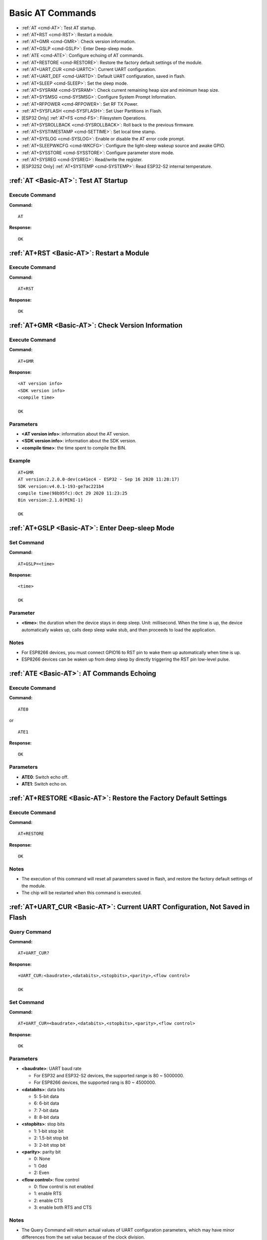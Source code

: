 .. _Basic-AT:

Basic AT Commands
=================

-  :ref:`AT <cmd-AT>`: Test AT startup.
-  :ref:`AT+RST <cmd-RST>`: Restart a module.
-  :ref:`AT+GMR <cmd-GMR>`: Check version information.
-  :ref:`AT+GSLP <cmd-GSLP>`: Enter Deep-sleep mode.
-  :ref:`ATE <cmd-ATE>`: Configure echoing of AT commands.
-  :ref:`AT+RESTORE <cmd-RESTORE>`: Restore the factory default settings of the module.
-  :ref:`AT+UART_CUR <cmd-UARTC>`: Current UART configuration.
-  :ref:`AT+UART_DEF <cmd-UARTD>`: Default UART configuration, saved in flash.
-  :ref:`AT+SLEEP <cmd-SLEEP>`: Set the sleep mode.
-  :ref:`AT+SYSRAM <cmd-SYSRAM>`: Check current remaining heap size and minimum heap size.
-  :ref:`AT+SYSMSG <cmd-SYSMSG>`: Configure System Prompt Information.
-  :ref:`AT+RFPOWER <cmd-RFPOWER>`: Set RF TX Power.
-  :ref:`AT+SYSFLASH <cmd-SYSFLASH>`: Set User Partitions in Flash.
-  [ESP32 Only] :ref:`AT+FS <cmd-FS>`: Filesystem Operations.
-  :ref:`AT+SYSROLLBACK <cmd-SYSROLLBACK>`: Roll back to the previous firmware.
-  :ref:`AT+SYSTIMESTAMP <cmd-SETTIME>`: Set local time stamp.
-  :ref:`AT+SYSLOG <cmd-SYSLOG>`: Enable or disable the AT error code prompt.
-  :ref:`AT+SLEEPWKCFG <cmd-WKCFG>`: Configure the light-sleep wakeup source and awake GPIO.
-  :ref:`AT+SYSSTORE <cmd-SYSSTORE>`: Configure parameter store mode.
-  :ref:`AT+SYSREG <cmd-SYSREG>`: Read/write the register.
-  [ESP32S2 Only] :ref:`AT+SYSTEMP <cmd-SYSTEMP>`: Read ESP32-S2 internal temperature.

.. _cmd-AT:

:ref:`AT <Basic-AT>`: Test AT Startup
------------------------------------------

Execute Command
^^^^^^^^^^^^^^^

**Command:**

::

    AT  

**Response:**

::

    OK  

.. _cmd-RST:

:ref:`AT+RST <Basic-AT>`: Restart a Module
-------------------------------------------------

Execute Command
^^^^^^^^^^^^^^^

**Command:**

::

    AT+RST  

**Response:**

::

    OK  

.. _cmd-GMR:

:ref:`AT+GMR <Basic-AT>`: Check Version Information
--------------------------------------------------------

Execute Command
^^^^^^^^^^^^^^^

**Command:**

::

    AT+GMR  

**Response:**

::

    <AT version info>
    <SDK version info>
    <compile time>

    OK

Parameters
^^^^^^^^^^

-  **<AT version info>**: information about the AT version.
-  **<SDK version info>**: information about the SDK version.
-  **<compile time>**: the time spent to compile the BIN.

Example
^^^^^^^^

::

    AT+GMR
    AT version:2.2.0.0-dev(ca41ec4 - ESP32 - Sep 16 2020 11:28:17)
    SDK version:v4.0.1-193-ge7ac221b4
    compile time(98b95fc):Oct 29 2020 11:23:25
    Bin version:2.1.0(MINI-1)

    OK

.. _cmd-GSLP:

:ref:`AT+GSLP <Basic-AT>`: Enter Deep-sleep Mode
-----------------------------------------------------

Set Command
^^^^^^^^^^^

**Command:**

::

    AT+GSLP=<time>  

**Response:**

::

    <time>

    OK

Parameter
^^^^^^^^^^

-  **<time>**: the duration when the device stays in deep sleep. Unit: millisecond. When the time is up, the device automatically wakes up, calls deep sleep wake stub, and then proceeds to load the application.

Notes
^^^^^^

- For ESP8266 devices, you must connect GPIO16 to RST pin to wake them up automatically when time is up.
- ESP8266 devices can be waken up from deep sleep by directly triggering the RST pin low-level pulse.

.. _cmd-ATE:

:ref:`ATE <Basic-AT>`: AT Commands Echoing
----------------------------------------------

Execute Command
^^^^^^^^^^^^^^^

**Command:**

::

    ATE0  

or

::

    ATE1  

**Response:**

::

    OK  

Parameters
^^^^^^^^^^

-  **ATE0**: Switch echo off.
-  **ATE1**: Switch echo on.

.. _cmd-RESTORE:

:ref:`AT+RESTORE <Basic-AT>`: Restore the Factory Default Settings
-----------------------------------------------------------------------

Execute Command
^^^^^^^^^^^^^^^

**Command:**

::

    AT+RESTORE  

**Response:**

::

    OK  

Notes
^^^^^

-  The execution of this command will reset all parameters saved in flash, and restore the factory default settings of the module.
-  The chip will be restarted when this command is executed.

.. _cmd-UARTC:

:ref:`AT+UART_CUR <Basic-AT>`: Current UART Configuration, Not Saved in Flash
----------------------------------------------------------------------------------

Query Command
^^^^^^^^^^^^^

**Command:**

::

    AT+UART_CUR?

**Response:**

::

    +UART_CUR:<baudrate>,<databits>,<stopbits>,<parity>,<flow control>

    OK

Set Command
^^^^^^^^^^^

**Command:**

::

    AT+UART_CUR=<baudrate>,<databits>,<stopbits>,<parity>,<flow control>

**Response:**

::

    OK

Parameters
^^^^^^^^^^

-  **<baudrate>**: UART baud rate

   - For ESP32 and ESP32-S2 devices, the supported range is 80 ~ 5000000.
   - For ESP8266 devices, the supported rang is 80 ~ 4500000.

-  **<databits>**: data bits

   -  5: 5-bit data
   -  6: 6-bit data
   -  7: 7-bit data
   -  8: 8-bit data

-  **<stopbits>**: stop bits

   -  1: 1-bit stop bit
   -  2: 1.5-bit stop bit
   -  3: 2-bit stop bit

-  **<parity>**: parity bit

   -  0: None
   -  1: Odd
   -  2: Even

-  **<flow control>**: flow control

   -  0: flow control is not enabled
   -  1: enable RTS
   -  2: enable CTS
   -  3: enable both RTS and CTS

Notes
^^^^^

-  The Query Command will return actual values of UART configuration parameters, which may have minor differences from the set value because of the clock division.
-  The configuration changes will NOT be saved in flash.
-  To use hardware flow control, you need to connect CTS/RTS pins of your ESP device. For more details, please refer to :doc:`../Get_Started/Hardware_connection` or ``components/customized_partitions/raw_data/factory_param/factory_param_data.csv``.

Example
^^^^^^^^

::

    AT+UART_CUR=115200,8,1,0,3  

.. _cmd-UARTD:

:ref:`AT+UART_DEF <Basic-AT>`: Default UART Configuration, Saved in Flash
------------------------------------------------------------------------------

Query Command
^^^^^^^^^^^^^

**Command:**

::

    AT+UART_DEF?

**Response:**

::

    +UART_DEF:<baudrate>,<databits>,<stopbits>,<parity>,<flow control>

    OK

Set Command
^^^^^^^^^^^

**Command:**

::

    AT+UART_DEF=<baudrate>,<databits>,<stopbits>,<parity>,<flow control>

**Response:**

::

    OK

Parameters
^^^^^^^^^^

-  **<baudrate>**: UART baud rate

   - For ESP32 and ESP32-S2 devices, the supported range is 80 ~ 5000000.
   - For ESP8266 devices, the supported rang is 80 ~ 4500000.

-  **<databits>**: data bits

   -  5: 5-bit data
   -  6: 6-bit data
   -  7: 7-bit data
   -  8: 8-bit data

-  **<stopbits>**: stop bits

   -  1: 1-bit stop bit
   -  2: 1.5-bit stop bit
   -  3: 2-bit stop bit

-  **<parity>**: parity bit

   -  0: None
   -  1: Odd
   -  2: Even

-  **<flow control>**: flow control

   -  0: flow control is not enabled
   -  1: enable RTS
   -  2: enable CTS
   -  3: enable both RTS and CTS

Notes
^^^^^

-  The configuration changes will be saved in the NVS area, and will still be valid when the chip is powered on again.
-  To use hardware flow control, you need to connect CTS/RTS pins of your ESP device. For more details, please refer to :doc:`../Get_Started/Hardware_connection` or ``components/customized_partitions/raw_data/factory_param/factory_param_data.csv``.

Example
^^^^^^^^

::

    AT+UART_DEF=115200,8,1,0,3  

.. _cmd-SLEEP:

:ref:`AT+SLEEP <Basic-AT>`: Set the Sleep Mode
---------------------------------------------------

Set Command
^^^^^^^^^^^

**Command:**

::

    AT+SLEEP=<sleep mode>

**Response:**

::

    OK

Parameter
^^^^^^^^^^

-  **<sleep mode>**:

   -  0: Disable the sleep mode.
   -  1: Modem-sleep DTIM mode. RF will be periodically closed according to AP DTIM.
   -  2: Light-sleep mode. CPU will automatically sleep and RF will be periodically closed according to ``listen interval`` set by ``AT+CWJAP``.
   -  3: Modem-sleep listen interval mode. RF will be periodically closed according to ``listen interval`` set by ``AT+CWJAP``.

Example
^^^^^^^^

::

    AT+SLEEP=0

Note
^^^^^

-  Light-sleep mode is currently not available for ESP32-S2 series.

.. _cmd-SYSRAM:

:ref:`AT+SYSRAM <Basic-AT>`: Check Current Remaining Heap Size and Minimum Heap Size
-----------------------------------------------------------------------------------------

Query Command
^^^^^^^^^^^^^

**Command:**

::

    AT+SYSRAM?  

**Response:**

::

    +SYSRAM:<remaining RAM size>,<minimum heap size>
    OK  

Parameters
^^^^^^^^^^

-  **<remaining RAM size>**: current remaining heap size. Unit: byte.
-  **<minimum heap size>**: minimum heap size that has ever been available. Unit: byte.

Example
^^^^^^^^

::

    AT+SYSRAM?
    +SYSRAM:148408,84044
    OK

.. _cmd-SYSMSG:

:ref:`AT+SYSMSG <Basic-AT>`: Configure System Prompt Information
-----------------------------------------------------------------

Query Command
^^^^^^^^^^^^^

**Function:**

Query the current system prompt information state. 

**Command:**

::

    AT+SYSMSG?

**Response:**

::

    +SYSMSG:<state>
    OK          

Set Command
^^^^^^^^^^^

**Function:**

Configure system prompt information.

**Command:**

::

    AT+SYSMSG=<state>

**Response:**

::

    OK  

Parameter
^^^^^^^^^^

-  **<state>**:

   - Bit0: Prompt information when quitting transparent transmission.

     - 0: Print no prompt information when quitting transparent transmission.
     - 1: Print ``+QUITT`` when quitting transparent transmission.

   - Bit1: Connection prompt information type.

     - 0: Use simple prompt information, such as ``XX,CONNECT``.
     - 1: Use detailed prompt information, such as ``+LINK_CONN:status_type,link_id,ip_type,terminal_type,remote_ip,remote_port,local_port``.

   - Bit2: Connection status prompt information for Wi-Fi transparent transmission, Bluetooth LE SPP and Bluetooth SPP.

     - 0: Print no prompt information.
     - 1: Print one of the following prompt information when Wi-Fi, socket, Bluetooth LE or Bluetooth status is changed:

      ::

           - "CONNECT\r\n" or the message prefixed with "+LINK_CONN:"  
           - "CLOSED\r\n"  
           - "WIFI CONNECTED\r\n"  
           - "WIFI GOT IP\r\n"  
           - "WIFI DISCONNECT\r\n"  
           - "+ETH_CONNECTED\r\n"  
           - "+ETH_DISCONNECTED\r\n"  
           - the message prefixed with "+ETH_GOT_IP:"  
           - the message prefixed with "+STA_CONNECTED:"  
           - the message prefixed with "+STA_DISCONNECTED:"  
           - the message prefixed with "+DIST_STA_IP:"  
           - the message prefixed with "+BLECONN:"  
           - the message prefixed with "+BLEDISCONN:"  

Notes
^^^^^

-  The configuration changes will be saved in the NVS area if ``AT+SYSSTORE=1``.
-  If you set Bit0 to 1, it will prompt “+QUITT” when you quit transparent transmission.
-  If you set Bit1 to 1, it will impact the information of command ``AT+CIPSTART`` and ``AT+CIPSERVER``. It will supply “+LINK_CONN:status_type,link_id,ip_type,terminal_type,remote_ip,remote_port,local_port” instead of “XX,CONNECT”.

Example
^^^^^^^^

::

    // Use new connection info and quit transparent transmission no information
    AT+SYSMSG=2

.. _cmd-SYSFLASH:

:ref:`AT+SYSFLASH <Basic-AT>`: Set User Partitions in Flash
---------------------------------------------------------------

Query Command
^^^^^^^^^^^^^

**Function:**

Check the user partitions in flash. 

**Command:**

::

    AT+SYSFLASH?

**Response:**

::

    +SYSFLASH:<partition>,<type>,<subtype>,<addr>,<size>
    OK  

Set Command
^^^^^^^^^^^

**Function:**

Read/write the user partitions in flash. 

**Command:**

::

    AT+SYSFLASH=<operation>,<partition>,<offset>,<length>

**Response:**

::

    +SYSFLASH:<length>,<data>
    OK  

Parameters
^^^^^^^^^^

-  **<operation>**:

   -  0: erase sector
   -  1: write data into the user partition
   -  2: read data from the user partition

-  **<partition>**: name of user partition
-  **<offset>**: offset of user partition
-  **<length>**: data length
-  **<type>**: type of user partition
-  **<subtype>**: subtype of user partition
-  **<addr>**: address of user partition
-  **<size>**: size of user partition

Notes
^^^^^

-  Please make sure that you have downloaded at_customize.bin before using this command. For more details, please refer to :doc:`../Compile_and_Develop/How_to_customize_partitions`.
-  When erasing the targeted user partition in its entirety, you can omit the parameters ``<offset>`` and ``<length>``. For example, command ``AT+SYSFLASH=0,"ble_data"`` can erase the entire “ble_data” user partition. But if you want to keep the two parameters, they have to be 4KB-aligned.
-  The introduction to partitions is in `ESP-IDF Partition Tables <http://esp-idf.readthedocs.io/en/latest/api-guides/partition-tables.html>`_.
-  If the operator is ``write``, wrap return ``>`` after the write command, then you can send the data that you want to write. The length should be parameter ``<length>``.

Example
^^^^^^^^

::

    // read 100 bytes from the "ble_data" partition offset 0.
    AT+SYSFLASH=2,"ble_data",0,100
    // write 10 bytes to the "ble_data" partition offset 100.
    AT+SYSFLASH=1,"ble_data",100,10
    // erase 8192 bytes from the "ble_data" partition offset 4096.
    AT+SYSFLASH=0,"ble_data",4096,8192

.. _cmd-FS:

[ESP32 Only] :ref:`AT+FS <Basic-AT>`: Filesystem Operations
---------------------------------------------------------------

Set Command
^^^^^^^^^^^

**Command:**

::

    AT+FS=<type>,<operation>,<filename>,<offset>,<length>

**Response:**

::

    OK  

Parameters
^^^^^^^^^^

-  **<type>**: only FATFS is currently supported.

   -  0: FATFS

-  **<operation>**:

   -  0: delete file.
   -  1: write file.
   -  2: read file.
   -  3: query the size of the file.
   -  4: list files in a specific directory. Only root directory is currently supported.

-  **<offset>**: apply to writing and reading operations only.
-  **<length>**: data length, applying to writing and reading operations only.

Notes
^^^^^

-  Please make sure that you have downloaded at_customize.bin before using this command. For more details, refer to `ESP-IDF Partition Tables <http://esp-idf.readthedocs.io/en/latest/api-guides/partition-tables.html>`_ and :doc:`../Compile_and_Develop/How_to_customize_partitions`.
-  If the length of the read data is greater than the actual file length, only the actual data length of the file will be returned.
-  If the operator is ``write``, wrap return ``>`` after the write command, then you can send the data that you want to write. The length should be parameter ``<length>``.

Example
^^^^^^^^

::

    // delete a file.
    AT+FS=0,0,"filename"
    // write 10 bytes to offset 100 of a file.
    AT+FS=0,1,"filename",100,10
    // read 100 bytes from offset 0 of a file.
    AT+FS=0,2,"filename",0,100
    // list all files in the root directory.
    AT+FS=0,4,"."

.. _cmd-RFPOWER:

:ref:`AT+RFPOWER <Basic-AT>`: Set RF TX Power
-------------------------------------------------

Query Command
^^^^^^^^^^^^^

**Function:**

Query the RF TX Power.

**Command:**

::

    AT+RFPOWER?

**Response:**

::

    +RFPOWER:<wifi_power>,<ble_adv_power>,<ble_scan_power>,<ble_conn_power>
    OK

Set Command
^^^^^^^^^^^

**Command:**

::

    AT+RFPOWER=<wifi_power>[,<ble_adv_power>,<ble_scan_power>,<ble_conn_power>]

**Response:**

::

    OK

Parameters
^^^^^^^^^^

- **<wifi_power>**: the unit is 0.25 dBm. For example, if you set the value to 78, the actual RF max power value is 78 * 0.25 dBm = 19.5 dBm. After you configure it, please confirm the actual value by entering the command ``AT+RFPOWER?``. 

   - For ESP32 and ESP32-S2 devices, the range is [40, 78]:

   ========= ============ ==========
   set value actual value actual dBm
   ========= ============ ==========
   [34, 43]  34           8.5
   [44, 51]  44           11
   [52, 55]  52           13
   [56, 59]  56           14
   [60, 65]  60           15
   [66, 71]  66           16.5
   [72, 77]  72           18
   78        78           19.5
   ========= ============ ==========


   - For ESP8266 devices, the range is [40, 82]:

   ========= ============ ==========
   set value actual value actual dBm
   ========= ============ ==========
   [33, 48]  33           8
   [49, 55]  49           12
   [56, 63]  56           14
   [64, 67]  64           16
   [68, 73]  68           17
   [74, 77]  74           18.5
   [78, 81]  78           19.5
   82        82           20.5
   ========= ============ ==========

-  **<ble_adv_power>**: RF TX Power of Bluetooth LE advertising. Range: [0, 7].

   -  0: 7 dBm
   -  1: 4 dBm
   -  2: 1 dBm
   -  3: -2 dBm
   -  4: -5 dBm
   -  5: -8 dBm
   -  6: -11 dBm
   -  7: -14 dBm

-  **<ble_scan_power>**: RF TX Power of Bluetooth LE scanning. Range: [0, 7]: the parameters are the same as **<ble_adv_power>**.
-  **<ble_conn_power>**: RF TX Power of Bluetooth LE connecting. Range: [0, 7]: the same as **<ble_adv_power>**.

Note
------

- Since the RF TX power is actually divided into several levels, and each level has its own value range, the ``wifi_power`` value queried by the ``esp_wifi_get_max_tx_power`` may differ from the value set by ``esp_wifi_set_max_tx_power`` and is no larger than the set value.

.. _cmd-SYSROLLBACK:

:ref:`AT+SYSROLLBACK <Basic-AT>`: Roll Back to the Previous Firmware
------------------------------------------------------------------------

Execute Command
^^^^^^^^^^^^^^^

**Command:**

::

    AT+SYSROLLBACK

**Response:**

::

    OK

Note
^^^^^

-  This command will not upgrade via OTA. It only rolls back to the firmware which is in the other OTA partition.

.. _cmd-SETTIME:

:ref:`AT+SYSTIMESTAMP <Basic-AT>`: Set Local Time Stamp
------------------------------------------------------------

Query Command
^^^^^^^^^^^^^

**Function:**

Query the time stamp.

**Command:**

::

    AT+SYSTIMESTAMP?

**Response:**

::

    +SYSTIMESTAMP:<Unix_timestamp>
    OK

Set Command
^^^^^^^^^^^

**Function:**

Set local time stamp. It will be the same as SNTP time when the SNTP time is updated.

**Command:**

::

    AT+SYSTIMESTAMP=<Unix_timestamp>

**Response:**

::

    OK

Parameter
^^^^^^^^^^

-  **<Unix-timestamp>**: Unix timestamp. Unit: second.

Example
^^^^^^^^

::

    AT+SYSTIMESTAMP=1565853509    //2019-08-15 15:18:29

.. _cmd-SYSLOG:

:ref:`AT+SYSLOG <Basic-AT>`: Enable or Disable the AT Error Code Prompt
----------------------------------------------------------------------------

Query Command
^^^^^^^^^^^^^

**Function:**

Query whether the AT error code prompt is enabled or not.

**Command:**

::

    AT+SYSLOG?  

**Response:**

::

    +SYSLOG:<status>  

    OK  

Set Command
^^^^^^^^^^^

**Function:**

Enable or disable the AT error code prompt.

**Command:**

::

    AT+SYSLOG=<status>

**Response:**

::

    OK

Parameter
^^^^^^^^^^

-  **<status>**: enable or disable

   -  0: disable
   -  1: enable

Example
^^^^^^^^

::

   // enable AT error code prompt
   AT+SYSLOG=1

   OK
   AT+FAKE
   ERR CODE:0x01090000

   ERROR


::

   // disable AT error code prompt
   AT+SYSLOG=0

   OK
   AT+FAKE
   // No `ERR CODE:0x01090000` 

   ERROR  

The error code is a 32-bit hexadecimal value and defined as follows:

+---------------+---------------+--------------+
| category      | subcategory   | extension    |
+===============+===============+==============+
| bit32~bit24   | bit23~bit16   | bit15~bit0   |
+---------------+---------------+--------------+

-  **category:** stationary value 0x01.
-  **subcategory:** error type.
   
   ::

       ESP_AT_SUB_OK                     = 0x00,  /*!< OK */
       ESP_AT_SUB_COMMON_ERROR           = 0x01,  /*!< reserved */
       ESP_AT_SUB_NO_TERMINATOR          = 0x02,  /*!< terminator character not found ("\r\n" expected) */
       ESP_AT_SUB_NO_AT                  = 0x03,  /*!< Starting "AT" not found (or at, At or aT entered) */
       ESP_AT_SUB_PARA_LENGTH_MISMATCH   = 0x04,  /*!< parameter length mismatch */
       ESP_AT_SUB_PARA_TYPE_MISMATCH     = 0x05,  /*!< parameter type mismatch */
       ESP_AT_SUB_PARA_NUM_MISMATCH      = 0x06,  /*!< parameter number mismatch */
       ESP_AT_SUB_PARA_INVALID           = 0x07,  /*!< the parameter is invalid */
       ESP_AT_SUB_PARA_PARSE_FAIL        = 0x08,  /*!< parse parameter fail */
       ESP_AT_SUB_UNSUPPORT_CMD          = 0x09,  /*!< the command is not supported */
       ESP_AT_SUB_CMD_EXEC_FAIL          = 0x0A,  /*!< the command execution failed */
       ESP_AT_SUB_CMD_PROCESSING         = 0x0B,  /*!< processing of previous command is in progress */
       ESP_AT_SUB_CMD_OP_ERROR           = 0x0C,  /*!< the command operation type is error */

-  **extension:** error extension information. There are different extensions for different subcategory. For more information, please see the ``components/at/include/esp_at.h``.

For example, the error code ``ERR CODE:0x01090000`` means the command is not supported.

.. _cmd-WKCFG:

:ref:`AT+SLEEPWKCFG <Basic-AT>`: Configure the Light-sleep Wakeup Source and Awake GPIO.
-----------------------------------------------------------------------------------------

Set Command
^^^^^^^^^^^

**Command:**

::

    AT+SLEEPWKCFG=<wakeup source>,<param1>[,<param2>]

**Response:**

::

    OK

Parameters
^^^^^^^^^^

-  **<wakeup source>**:

   -  0: wakeup by a timer.
   -  1: wakeup by UART (ESP32 only).
   -  2: wakeup by GPIO.

-  **<param1>**:

   -  If the wakeup source is a timer, it means the time before wakeup. Unit: millisecond.
   -  If the wakeup source is UART, it means the UART number.
   -  If the wakeup source is GPIO, it means the GPIO number.

-  **<param2>**:

   -  If the wakeup source is GPIO, it means the wakeup level:

     - 0: low level.
     - 1: high level.

Note
^^^^^

-  GPIO16 as the RTC IO can not be set as GPIO wakeup source on ESP8266 platform for light sleep.

Example
^^^^^^^^

::

    AT+SLEEPWKCFG=0,1000  // Timer wakeup
    AT+SLEEPWKCFG=1,1     // Uart1 wakeup, Only Support ESP32
    AT+SLEEPWKCFG=2,12,0  // GPIO12 wakeup, low level.

.. _cmd-SYSSTORE:

:ref:`AT+SYSSTORE <Basic-AT>`: Configure Parameter Store Mode
--------------------------------------------------------------

Query Command
^^^^^^^^^^^^^

**Function:**

Query the AT parameter store mode.  

**Command:**

::

    AT+SYSSTORE?  

**Response:**

::

    +SYSSTORE:<store_mode>  

    OK  

Set Command
^^^^^^^^^^^

**Command:**

::

    AT+SYSSTORE=<store_mode>

**Response:**

::

    OK

Parameter
^^^^^^^^^^

-  **<store_mode>**:

   -  0: command configuration is not stored into flash.
   -  1: command configuration is stored into flash. (Default)

Affected Commands
^^^^^^^^^^^^^^^^^^
::

   AT+SYSMSG  
   AT+CWMODE  
   AT+CWJAP  
   AT+CWSAP
   AT+CIPAP  
   AT+CIPSTA  
   AT+CIPAPMAC  
   AT+CIPSTAMAC  
   AT+CIPDNS
   AT+CIPSSLCCONF
   AT+CIPRECONNINTV
   AT+CWDHCPS  
   AT+CWDHCP  
   AT+CWSTAPROTO  
   AT+CWAPPROTO  
   AT+CWJEAP
   AT+CIPETH  
   AT+CIPETHMAC  
   AT+BLENAME  
   AT+BTNAME
   AT+BLEADVPARAM
   AT+BLEADVDATA
   AT+BLEADVDATAEX
   AT+BLESCANRSPDATA
   AT+BLESCANPARAM
   AT+BTSCANMODE
   AT+BLECONNPARAM

Note
^^^^^

This command affects set commands only. Query commands are always fetched from RAM.

Examples
^^^^^^^^

::

   AT+SYSSTORE=0
   AT+CWMODE=1  // Not stored into flash
   AT+CWJAP="test","1234567890" // Not stored into flash

   AT+SYSSTORE=1
   AT+CWMODE=3  // Stored into flash
   AT+CWJAP="test","1234567890" // Stored into flash

.. _cmd-SYSREG:

:ref:`AT+SYSREG <Basic-AT>`: Read/Write the Register Interface
------------------------------------------------------------------

Set Command
^^^^^^^^^^^

**Command:**

::

    AT+SYSREG=<direct>,<address>[,<write value>]

**Response:**

::

    +SYSREG:<read value>  (Only in read mode)
    OK

Parameters
^^^^^^^^^^

-  **<direct>** : read or write register.

   -  0: read register.
   -  1: write register.

-  **<address>** : (uint32) register address. You can refer to Technical Reference Manuals.
-  **<write value>** : (uint32) write value (only in write mode).

Note
^^^^^

AT does not check address. Make sure that the registers you are operating on are valid.

Example
^^^^^^^^

::

    AT+SYSREG=1,0x3f40402c,0x2      // Enable ESP32S2 IO33 output, 0x3f40402c means base address 0x3F404000 add relative address 0x2c(GPIO_ENABLE1_REG)
    AT+SYSREG=1,0x3f404010,0x2      // ESP32S2 IO33 output high
    AT+SYSREG=1,0x3f404010,0x0      // ESP32S2 IO33 output low

.. _cmd-SYSTEMP:

[ESP32S2 Only] :ref:`AT+SYSTEMP <Basic-AT>`: Read ESP3-S2 Internal Temperature
------------------------------------------------------------------------------------------

Query Command
^^^^^^^^^^^^^

**Command:**

::

    AT+SYSTEMP?  

**Response:**

::

    +SYSTEMP:<temperature>
    OK  

Parameter
^^^^^^^^^^

-  **<temperature>**: the measured output value. Unit: Celsius.

Note
^^^^^

-  Measure range: -10℃ ~ 80℃. Error < 1℃.

Example
^^^^^^^^

::

    AT+SYSTEMP?
    +SYSTEMP:21.59
    OK
